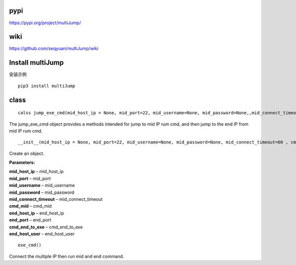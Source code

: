 pypi
=================

https://pypi.org/project/multiJump/

wiki
=================

https://github.com/seqyuan/multiJump/wiki

Install multiJump
=================
安装示例
::

    pip3 install multiJump

class
=================

::

    calss jump_exe_cmd(mid_host_ip = None, mid_port=22, mid_username=None, mid_password=None,,mid_connect_timeout=60,cmd_mid = None, end_host_ip = None, end_port = None, cmd_end_to_exe = None, end_host_user = None)

The jump_exe_cmd object provides a methods intended for jump to mid IP rum cmd, and then jump to the end IP from mid IP rum cmd.

::

    __init__(mid_host_ip = None, mid_port=22, mid_username=None, mid_password=None, mid_connect_timeout=60 , cmd_mid = None, end_host_ip = None, end_port = None, cmd_end_to_exe = None, end_host_user = None)

Create an object.

**Parameters:** 

| **mid_host_ip** – mid_host_ip
| **mid_port** – mid_port
| **mid_username** – mid_username
| **mid_password** – mid_password
| **mid_connect_timeout** – mid_connect_timeout
| **cmd_mid** – cmd_mid
| **end_host_ip** – end_host_ip
| **end_port** – end_port
| **cmd_end_to_exe** – cmd_end_to_exe
| **end_host_user** – end_host_user
                
::

    exe_cmd()

Connect the multiple IP then run mid and end command.